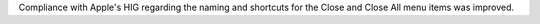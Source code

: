 Compliance with Apple's HIG regarding the naming and shortcuts for the Close and Close All menu items was improved.
